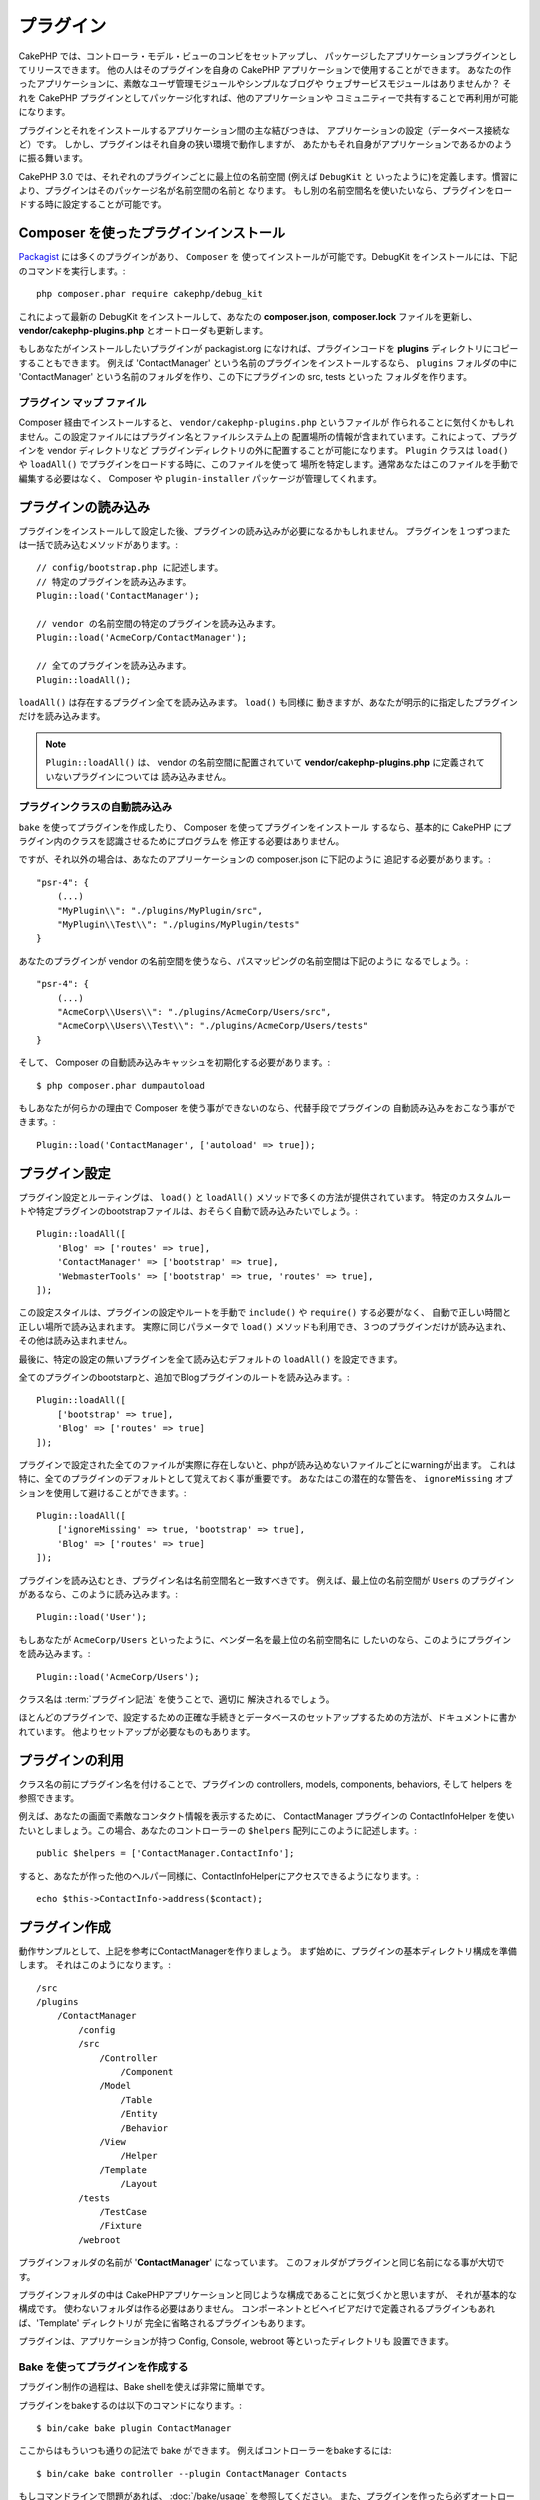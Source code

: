 プラグイン
############

CakePHP では、コントローラ・モデル・ビューのコンビをセットアップし、
パッケージしたアプリケーションプラグインとしてリリースできます。
他の人はそのプラグインを自身の CakePHP アプリケーションで使用することができます。
あなたの作ったアプリケーションに、素敵なユーザ管理モジュールやシンプルなブログや
ウェブサービスモジュールはありませんか？
それを CakePHP プラグインとしてパッケージ化すれば、他のアプリケーションや
コミュニティーで共有することで再利用が可能になります。

プラグインとそれをインストールするアプリケーション間の主な結びつきは、
アプリケーションの設定（データベース接続など）です。
しかし、プラグインはそれ自身の狭い環境で動作しますが、
あたかもそれ自身がアプリケーションであるかのように振る舞います。

CakePHP 3.0 では、それぞれのプラグインごとに最上位の名前空間 (例えば ``DebugKit`` と
いったように)を定義します。慣習により、プラグインはそのパッケージ名が名前空間の名前と
なります。
もし別の名前空間名を使いたいなら、プラグインをロードする時に設定することが可能です。

Composer を使ったプラグインインストール
=======================================

`Packagist <http://packagist.org>`_ には多くのプラグインがあり、 ``Composer`` を
使ってインストールが可能です。DebugKit をインストールには、下記のコマンドを実行します。::

    php composer.phar require cakephp/debug_kit

これによって最新の DebugKit をインストールして、あなたの **composer.json**, **composer.lock**
ファイルを更新し、 **vendor/cakephp-plugins.php** とオートローダも更新します。

もしあなたがインストールしたいプラグインが packagist.org になければ、プラグインコードを
**plugins** ディレクトリにコピーすることもできます。
例えば 'ContactManager' という名前のプラグインをインストールするなら、 ``plugins`` フォルダの中に
'ContactManager' という名前のフォルダを作り、この下にプラグインの src, tests といった
フォルダを作ります。

.. index:: vendor/cakephp-plugins.php

プラグイン マップ ファイル
--------------------------

Composer 経由でインストールすると、 ``vendor/cakephp-plugins.php`` というファイルが
作られることに気付くかもしれません。この設定ファイルにはプラグイン名とファイルシステム上の
配置場所の情報が含まれています。これによって、プラグインを vendor ディレクトリなど
プラグインディレクトリの外に配置することが可能になります。 ``Plugin`` クラスは
``load()`` や ``loadAll()`` でプラグインをロードする時に、このファイルを使って
場所を特定します。通常あなたはこのファイルを手動で編集する必要はなく、 Composer や
``plugin-installer`` パッケージが管理してくれます。

プラグインの読み込み
=====================

プラグインをインストールして設定した後、プラグインの読み込みが必要になるかもしれません。
プラグインを１つずつまたは一括で読み込むメソッドがあります。::

    // config/bootstrap.php に記述します。
    // 特定のプラグインを読み込みます。
    Plugin::load('ContactManager');

    // vendor の名前空間の特定のプラグインを読み込みます。
    Plugin::load('AcmeCorp/ContactManager');

    // 全てのプラグインを読み込みます。
    Plugin::loadAll();

``loadAll()`` は存在するプラグイン全てを読み込みます。 ``load()`` も同様に
動きますが、あなたが明示的に指定したプラグインだけを読み込みます。

.. note::

    ``Plugin::loadAll()`` は、 vendor の名前空間に配置されていて
    **vendor/cakephp-plugins.php** に定義されていないプラグインについては
    読み込みません。

.. _autoloading-plugin-classes:

プラグインクラスの自動読み込み
------------------------------

``bake`` を使ってプラグインを作成したり、 Composer を使ってプラグインをインストール
するなら、基本的に CakePHP にプラグイン内のクラスを認識させるためにプログラムを
修正する必要はありません。

ですが、それ以外の場合は、あなたのアプリーケーションの composer.json に下記のように
追記する必要があります。::

    "psr-4": {
        (...)
        "MyPlugin\\": "./plugins/MyPlugin/src",
        "MyPlugin\\Test\\": "./plugins/MyPlugin/tests"
    }

あなたのプラグインが vendor の名前空間を使うなら、パスマッピングの名前空間は下記のように
なるでしょう。::

    "psr-4": {
        (...)
        "AcmeCorp\\Users\\": "./plugins/AcmeCorp/Users/src",
        "AcmeCorp\\Users\\Test\\": "./plugins/AcmeCorp/Users/tests"
    }

そして、 Composer の自動読み込みキャッシュを初期化する必要があります。::

    $ php composer.phar dumpautoload

もしあなたが何らかの理由で Composer を使う事ができないのなら、代替手段でプラグインの
自動読み込みをおこなう事ができます。::

    Plugin::load('ContactManager', ['autoload' => true]);

.. _plugin-configuration:

プラグイン設定
================

プラグイン設定とルーティングは、 ``load()`` と ``loadAll()`` メソッドで多くの方法が提供されています。
特定のカスタムルートや特定プラグインのbootstrapファイルは、おそらく自動で読み込みたいでしょう。::

    Plugin::loadAll([
        'Blog' => ['routes' => true],
        'ContactManager' => ['bootstrap' => true],
        'WebmasterTools' => ['bootstrap' => true, 'routes' => true],
    ]);

この設定スタイルは、プラグインの設定やルートを手動で ``include()`` や ``require()`` する必要がなく、
自動で正しい時間と正しい場所で読み込まれます。
実際に同じパラメータで ``load()`` メソッドも利用でき、３つのプラグインだけが読み込まれ、
その他は読み込まれません。

最後に、特定の設定の無いプラグインを全て読み込むデフォルトの ``loadAll()`` を設定できます。

全てのプラグインのbootstarpと、追加でBlogプラグインのルートを読み込みます。::

    Plugin::loadAll([
        ['bootstrap' => true],
        'Blog' => ['routes' => true]
    ]);

プラグインで設定された全てのファイルが実際に存在しないと、phpが読み込めないファイルごとにwarningが出ます。
これは特に、全てのプラグインのデフォルトとして覚えておく事が重要です。
あなたはこの潜在的な警告を、 ``ignoreMissing`` オプションを使用して避けることができます。::

    Plugin::loadAll([
        ['ignoreMissing' => true, 'bootstrap' => true],
        'Blog' => ['routes' => true]
    ]);

プラグインを読み込むとき、プラグイン名は名前空間名と一致すべきです。
例えば、最上位の名前空間が ``Users`` のプラグインがあるなら、このように読み込みます。::

    Plugin::load('User');

もしあなたが ``AcmeCorp/Users`` といったように、ベンダー名を最上位の名前空間名に
したいのなら、このようにプラグインを読み込みます。::

    Plugin::load('AcmeCorp/Users');

クラス名は :term:`プラグイン記法` を使うことで、適切に
解決されるでしょう。

ほとんどのプラグインで、設定するための正確な手続きとデータベースのセットアップするための方法が、ドキュメントに書かれています。
他よりセットアップが必要なものもあります。

プラグインの利用
================

クラス名の前にプラグイン名を付けることで、プラグインの controllers, models,
components, behaviors, そして helpers を参照できます。

例えば、あなたの画面で素敵なコンタクト情報を表示するために、 ContactManager プラグインの
ContactInfoHelper を使いたいとしましょう。この場合、あなたのコントローラーの
``$helpers`` 配列にこのように記述します。::

    public $helpers = ['ContactManager.ContactInfo'];

すると、あなたが作った他のヘルパー同様に、ContactInfoHelperにアクセスできるようになります。::

    echo $this->ContactInfo->address($contact);

プラグイン作成
================

動作サンプルとして、上記を参考にContactManagerを作りましょう。
まず始めに、プラグインの基本ディレクトリ構成を準備します。
それはこのようになります。::

    /src
    /plugins
        /ContactManager
            /config
            /src
                /Controller
                    /Component
                /Model
                    /Table
                    /Entity
                    /Behavior
                /View
                    /Helper
                /Template
                    /Layout
            /tests
                /TestCase
                /Fixture
            /webroot

プラグインフォルダの名前が '**ContactManager**' になっています。
このフォルダがプラグインと同じ名前になる事が大切です。

プラグインフォルダの中は CakePHPアプリケーションと同じような構成であることに気づくかと思いますが、
それが基本的な構成です。
使わないフォルダは作る必要はありません。
コンポーネントとビヘイビアだけで定義されるプラグインもあれば、'Template' ディレクトリが
完全に省略されるプラグインもあります。

プラグインは、アプリケーションが持つ Config, Console, webroot 等といったディレクトリも
設置できます。

Bake を使ってプラグインを作成する
---------------------------------

プラグイン制作の過程は、Bake shellを使えば非常に簡単です。

プラグインをbakeするのは以下のコマンドになります。::

    $ bin/cake bake plugin ContactManager

ここからはもういつも通りの記法で  bake ができます。
例えばコントローラーをbakeするには::

    $ bin/cake bake controller --plugin ContactManager Contacts

もしコマンドラインで問題があれば、 :doc:`/bake/usage` を参照してください。
また、プラグインを作ったら必ずオートローダを再作成してください。::

    $ php composer.phar dumpautoload

プラグインコントローラー
========================

ContactManagerプラグインのコントローラーは、 **plugins/ContactManager/src/Controller/**
に設置されます。
主にやりたい事はcontactsの管理ですので、このプラグインにはContactsControllerが必要です。

そこでContactsControllerを **plugins/ContactManager/src/Controller** に設置し、このように書きます。::

    // plugins/ContactManager/src/Controller/ContactsController.php
    namespace ContactManager\Controller;

    use ContactManager\Controller\AppController;

    class ContactsController extends AppController
    {

        public function index()
        {
            //...
        }
    }

まだ作っていないなら、 ``AppController`` も作りましょう::

    // plugins/ContactManager/src/Controller/AppController.php
    namespace ContactManager\Controller;

    use App\Controller\AppController as BaseController;

    class AppController extends BaseController
    {
    }

プラグインの ``AppController`` は、プラグイン内の全コントローラ共通のロジックを
持ちますが、使わないようでしたら作らなくても構いません。

コントローラにアクセスする前に、プラグインをロードして、ルート情報に接続するよう
設定する必要があります。
これは **config/bootstrap.php** に下記のように記述します。::

    Plugin::load('ContactManager', ['routes' => true]);

続いて ContactManager プラグインのルート情報を作成します。
**plugins/ContactManager/config/routes.php** に下記のように追加してください。::

    <?php
    use Cake\Routing\Router;

    Router::plugin('ContactManager', function ($routes) {
        $routes->fallbacks('DashedRoute');
    });

上記のようにすれば、プラグインのデフォルトルートに接続できるでしょう。
このファイルをカスタマイズすることで、後から個別のルートを設定することができます。

これまでのところでアクセスするなら、 ``/contact-manager/contacts`` にアクセスして
みてください。 "Missing Model" エラーが表示されるでしょうが、これはまだ
Contact モデルが定義されていないためです。

もしあなたのアプリケーションが、CakePHPの提供するデフォルトルーティングを含むなら、
あなたのプラグインコントローラへは下記のような URL でアクセスできます。::

    // プラグインコントローラの index にアクセスする
    /contact-manager/contacts

    // プラグインコントローラのそれぞれのアクションにアクセスする
    /contact-manager/contacts/view/1

もしあなたのアプリケーションでルーティングプレフィックスを定義しているなら、
CakePHP のデフォルトルーティングは下記の書式でルーティングします::

    /:prefix/:plugin/:controller
    /:prefix/:plugin/:controller/:action

特定ファイルにルーティングするようなプラグインロードの方法については、
:ref:`プラグインの設定 <plugin-configuration>` の項を参照してください。

bake で作っていないプラグインなら、クラスを自動的に読み込むために
**composer.json** ファイルを編集して、あなたのプラグインを追加する必要があります。
これについては :ref:`プラグインクラスの自動読み込み <autoloading-plugin-classes>`
の項を参照してください。

.. _plugin-models:

プラグインモデル
==================

プラグインのモデルは **plugins/ContactManager/src/Model** に設置されます。
既にこのプラグインのContactsControllerは定義してありますから、このコントローラの
ためのテーブルとエンティティを作成しましょう。::

    // plugins/ContactManager/src/Model/Entity/Contact.php:
    namespace ContactManager\Model\Entity;

    use Cake\ORM\Entity;

    class Contact extends Entity
    {
    }

    // plugins/ContactManager/src/Model/Table/ContactsTable.php:
    namespace ContactManager\Model\Table;

    use Cake\ORM\Table;

    class ContactsTable extends Table
    {
    }

エンティティクラスを作った時や関連付けを行いたい時など、あなたのプラグイン内のモデルを
参照したい場合には、プラグイン名とクラス名をドットで区切る必要があります。例えば::

    // plugins/ContactManager/src/Model/Table/ContactsTable.php:
    namespace ContactManager\Model\Table;

    use Cake\ORM\Table;

    class ContactsTable extends Table
    {
        public function initialize(array $config)
        {
            $this->hasMany('ContactManager.AltName');
        }
    }

もし関連付け配列のキーにプラグインの接頭語をつけたくないのなら、代わりにこのような
構文が使えます。::

    // plugins/ContactManager/src/Model/Table/ContactsTable.php:
    namespace ContactManager\Model\Table;

    use Cake\ORM\Table;

    class ContactsTable extends Table
    {
        public function initialize(array $config)
        {
            $this->hasMany('AltName', [
                'className' => 'ContactManager.AltName',
            ]);
        }
    }

おなじみの :term:`プラグイン記法` を使う事で、プラグインのテーブルを
読み込むために ``TableRegistry`` を使用することができます。::

    use Cake\ORM\TableRegistry;

    $contacts = TableRegistry::get('ContactManager.Contacts');

プラグインビュー
=================

ビューは通常のアプリケーション内と同じように動作します。
``plugins/[PluginName]/src/Template/`` フォルダの中の正しいフォルダ内に配置するだけです。
我々の ContactManager プラグインでは ``ContactsController::index()`` アクションに
ビューが必要ですから、このような内容になります。::

    // plugins/ContactManager/src/Template/Contacts/index.ctp:
    <h1>Contacts</h1>
    <p>Following is a sortable list of your contacts</p>
    <!-- A sortable list of contacts would go here....-->

プラグインは独自のレイアウトを提供することができます。
プラグインレイアウトを追加するためには、テンプレートファイルを
``plugins/[PluginName]/src/Template/Layout`` に配置します。
プラグインレイアウトをコントローラで使用するには、下記のようにします。::

    public $layout = 'ContactManager.admin';

プラグイン接頭辞を省略した場合は、レイアウトやビューファイルは通常のものを使用します。

.. note::

	プラグインからのエレメントの使い方については、:ref:`view-elements` を参照してください。

アプリケーション内からプラグインテンプレートをオーバーライドする
----------------------------------------------------------------

プラグインのビューはあるパスを使ってオーバーライドできます。
仮にあなたが 'ContactManager' という名前のプラグインを持っているとして、
**src/Template/Plugin/[Plugin]/[Controller]/[view].ctp** というファイルを作って
そこにビューロジックを書いておけば、プラグインのテンプレートファイルをオーバーライド
することができます。
Contacts コントローラなら、以下のようなファイルを作成します。::

    src/Template/Plugin/ContactManager/Contacts/index.ctp

このファイルを作成すると、 **plugins/ContactManager/src/Template/Contacts/index.ctp** を
オーバーライドします。

.. _plugin-assets:

プラグインアセット
====================

プラグインの Web アセット （PHP以外のファイル）は、メインアプリケーションのアセットと
同様にプラグインの ``webroot`` ディレクトリを介して配信されます。::

    /plugins/ContactManager/webroot/
                                   css/
                                   js/
                                   img/
                                   flash/
                                   pdf/

通常のwebrootと同じようにどのディレクトリにどんなファイルでも置くことができます。

.. warning::

    ディスパッチャを介して静的アセット (画像や JavaScript や CSSファイル)を取り扱うことは
    非常に非効率です。
    詳細は :ref:`アプリケーションのパフォーマンスの向上 <symlink-assets>` をご覧ください。


プラグイン内のアセットへのリンク
--------------------------------

:php:class:`~Cake\\View\\Helper\\HtmlHelper` の script, image, css メソッドを使って
プラグイン内のアセットへのリンクを作りたい場合、 :term:`プラグイン記法`
が使えます。::

    // /contact_manager/css/styles.css へのURLを生成します
    echo $this->Html->css('ContactManager.styles');

    // /contact_manager/js/widget.js へのURLを生成します
    echo $this->Html->script('ContactManager.widget');

    // /contact_manager/img/logo.js へのURLを生成します
    echo $this->Html->image('ContactManager.logo');

プラグインのアセットは、デフォルトで ``AssetFilter`` というディスパッチャフィルタを
使用して提供されます。これは開発時のみ使用することが推奨されます。
公開環境ではパフォーマンスを向上させるために、
:ref:`プラグインのアセットをシンボリックリンク化 <symlink-assets>` すべきです。

もしあなたがヘルパーを使わないなら、プラグインのアセットを提供するためには URL の先頭に
プラグイン名を付加します。
'/contact_manager/js/some_file.js' へのリンクで、
**plugins/ContactManager/webroot/js/some_file.js** というアセットを提供します。

コンポーネント、ヘルパーとビヘイビア
=====================================

プラグインには通常の CakePHP アプリケーションと同じように、コンポーネント、ヘルパー、
ビヘイビアを持つ事ができます。
あなたはコンポーネント、ヘルパー、ビヘイビアだけからなるプラグインを作る事もできます。
これはコンポーネントを他のプロジェクトに簡単に導入すれば再利用可能となるような
素晴らしい方法です。

このようなコンポーネントを作る事は、実際、通常のアプリケーションとして作る事と同じであり、
特別な命名規則もありません。

プラグインの内部や外部からコンポーネントを参照する方法は、コンポーネント名の前に
プラグイン名を付けるだけです。例えば::

    // 'ContactManager' プラグインのコンポーネントとして定義
    namespace ContactManager\Controller\Component;

    use Cake\Controller\Component;

    class ExampleComponent extends Component
    {
    }

    // あなたのコントローラで下記のように呼び出す
    public function initialize()
    {
        parent::initialize();
        $this->loadComponent('ContactManager.Example');
    }

同じテクニックはヘルパーとビヘイビアにも使えます。


プラグインの拡張
=================

この例は、プラグインを作るための一つの良い開始方法であって、他にも色んな方法があります。
一般的なルールとして、アプリケーションでできることは、プラグインでもできます。

まずは、'vendor'にサードパーティのライブラリを設置し、
cake console に新しい shell を追加します。
さらに、利用者が自動で出来る、プラグインの機能をテストするためのテストケースを
作成する事を忘れないでください。

ContactManagerの例だと、ContactsController内に add/remove/edit/delete アクションを作り、
Contact モデルに validation を作成し、contact管理する時に必要な機能を実装します。
あなたのプラグインをどのように実装するかはあなた次第です。
ただ、誰もがあなたの素晴らしい、再利用可能なコンポーネントの恩恵を受けることが
できるように、コミュニティであなたのコードを共有することを忘れないでください！

.. meta::
    :title lang=ja: Plugins
    :keywords lang=ja: plugin folder,plugins,controllers,models,views,package,application,database connection,little space
